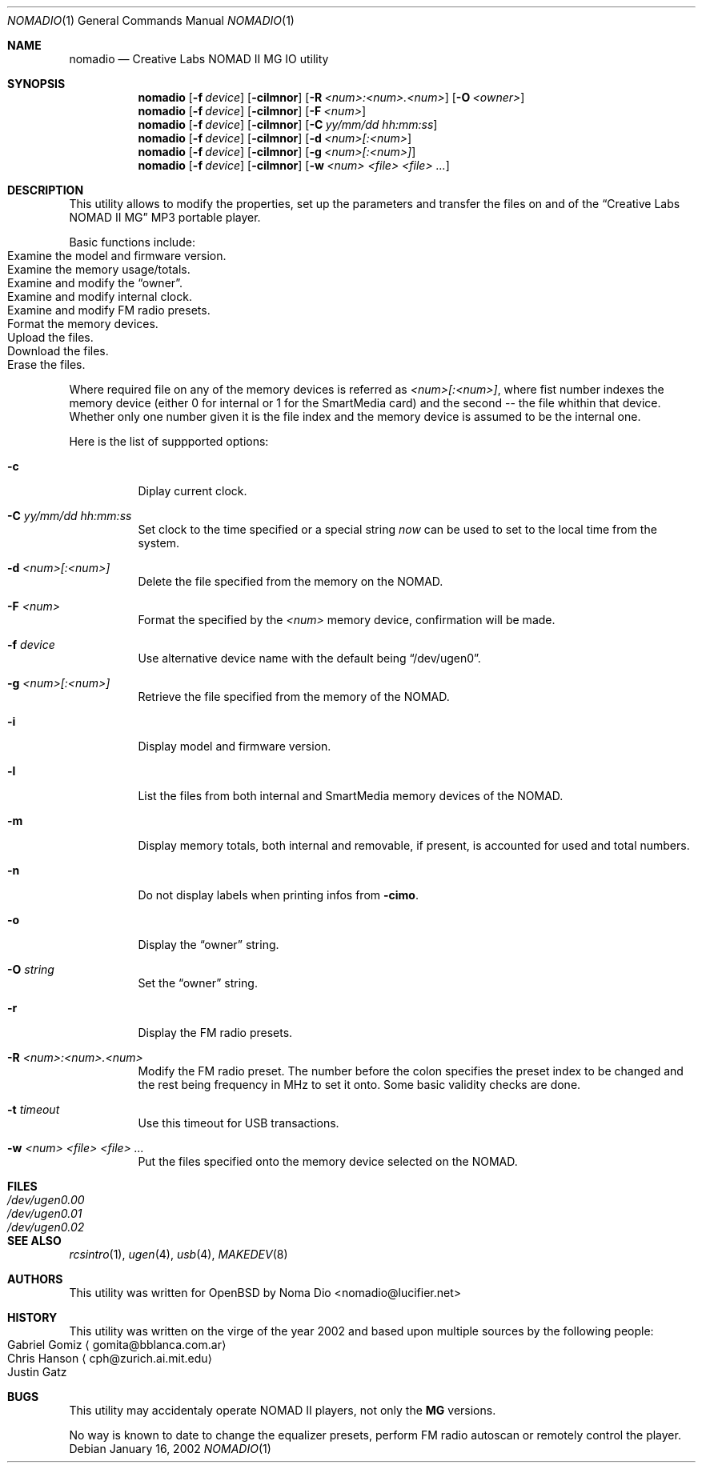 .\" $NOWHERE: nomadio.1,v 1.6 2002/03/31 08:04:06 mickey Exp $
.\"
.\" Copyright (c) 2002 Michael Shalayeff
.\" All rights reserved.
.\"
.\" Redistribution and use in source and binary forms, with or without
.\" modification, are permitted provided that the following conditions
.\" are met:
.\" 1. Redistributions of source code must retain the above copyright
.\"    notice, this list of conditions and the following disclaimer.
.\" 2. Redistributions in binary form must reproduce the above copyright
.\"    notice, this list of conditions and the following disclaimer in the
.\"    documentation and/or other materials provided with the distribution.
.\"
.\" THIS SOFTWARE IS PROVIDED BY THE AUTHOR ``AS IS'' AND ANY EXPRESS OR
.\" IMPLIED WARRANTIES, INCLUDING, BUT NOT LIMITED TO, THE IMPLIED WARRANTIES
.\" OF MERCHANTABILITY AND FITNESS FOR A PARTICULAR PURPOSE ARE DISCLAIMED.
.\" IN NO EVENT SHALL THE AUTHOR OR HIS RELATIVES BE LIABLE FOR ANY DIRECT,
.\" INDIRECT, INCIDENTAL, SPECIAL, EXEMPLARY, OR CONSEQUENTIAL DAMAGES
.\" (INCLUDING, BUT NOT LIMITED TO, PROCUREMENT OF SUBSTITUTE GOODS OR
.\" SERVICES; LOSS OF MIND, USE, DATA, OR PROFITS; OR BUSINESS INTERRUPTION)
.\" HOWEVER CAUSED AND ON ANY THEORY OF LIABILITY, WHETHER IN CONTRACT,
.\" STRICT LIABILITY, OR TORT (INCLUDING NEGLIGENCE OR OTHERWISE) ARISING
.\" IN ANY WAY OUT OF THE USE OF THIS SOFTWARE, EVEN IF ADVISED OF
.\" THE POSSIBILITY OF SUCH DAMAGE.
.\"
.Dd January 16, 2002
.Dt NOMADIO 1
.Os
.Sh NAME
.Nm nomadio
.Nd Creative Labs NOMAD II MG IO utility
.Sh SYNOPSIS
.Nm nomadio
.Op Fl f Ar device
.Op Fl cilmnor
.Op Fl R Ar <num>:<num>.<num>
.Op Fl O Ar <owner>
.Nm nomadio
.Op Fl f Ar device
.Op Fl cilmnor
.Op Fl F Ar <num>
.Nm nomadio
.Op Fl f Ar device
.Op Fl cilmnor
.Op Fl C Ar yy/mm/dd hh:mm:ss
.Nm nomadio
.Op Fl f Ar device
.Op Fl cilmnor
.Op Fl d Ar <num>[:<num>
.Nm nomadio
.Op Fl f Ar device
.Op Fl cilmnor
.Op Fl g Ar <num>[:<num>]
.Nm nomadio
.Op Fl f Ar device
.Op Fl cilmnor
.Op Fl w Ar <num> <file> <file> ...
.Sh DESCRIPTION
This utility allows to modify the properties, set up the parameters
and transfer the files on and of the
.Dq Creative Labs NOMAD II MG
.Tn MP3
portable player.
.Pp
Basic functions include:
.Bl -tag -width -offset indent -compact
.It Examine the model and firmware version.
.It Examine the memory usage/totals.
.It Examine and modify the Dq owner .
.It Examine and modify internal clock.
.It Examine and modify FM radio presets.
.It Format the memory devices.
.It Upload the files.
.It Download the files.
.It Erase the files.
.El
.Pp
Where required file on any of the memory devices is referred as
.Ar <num>[:<num>] ,
where fist number indexes the memory device (either 0 for internal or
1 for the
.Tn SmartMedia
card) and the second -- the file whithin that device.
Whether only one number given it is the file index and
the memory device is assumed to be the internal one.
.Pp
Here is the list of suppported options:
.Bl -tag -width Ds
.It Fl c
Diplay current clock.
.It Fl C Ar "yy/mm/dd hh:mm:ss"
Set clock to the time specified or a special string
.Ar now
can be used to set to the local time from the system.
.It Fl d Ar <num>[:<num>]
Delete the file specified from the memory on the
.Tn NOMAD .
.It Fl F Ar <num>
Format the specified by the
.Ar <num>
memory device, confirmation will be made.
.It Fl f Ar device
Use alternative device name with the default being
.Dq /dev/ugen0 .
.It Fl g Ar <num>[:<num>]
Retrieve the file specified from the memory of the
.Tn NOMAD .
.It Fl i
Display model and firmware version.
.It Fl l
List the files from both internal and
.Tn SmartMedia
memory devices of the
.Tn NOMAD .
.It Fl m
Display memory totals, both internal and removable, if present,
is accounted for used and total numbers.
.It Fl n
Do not display labels when printing infos from
.Fl cimo .
.It Fl o
Display the
.Dq owner
string.
.It Fl O Ar string
Set the
.Dq owner
string.
.It Fl r
Display the FM radio presets.
.It Fl R Ar <num>:<num>.<num>
Modify the FM radio preset. The number before the colon specifies
the preset index to be changed and the rest being frequency
in MHz to set it onto. Some basic validity checks are done.
.It Fl t Ar timeout
Use this timeout for
.Tn USB
transactions.
.It Fl w Ar <num> <file> <file> ...
Put the files specified onto the memory device selected on the
.Tn NOMAD .
.El
.Sh FILES
.Bl -tag -width /dev/ugen0.00 -compact
.It Pa /dev/ugen0.00
.It Pa /dev/ugen0.01
.It Pa /dev/ugen0.02
.El
.Sh SEE ALSO
.Xr rcsintro 1 ,
.Xr ugen 4 ,
.Xr usb 4 ,
.Xr MAKEDEV 8
.Sh AUTHORS
This utility was written for
.Ox
by
.An Noma Dio Aq nomadio@lucifier.net
.Sh HISTORY
This utility was written on the virge of the year 2002 and
based upon multiple sources by the following people:
.Bl -tag -width aaa -compact
.It An Gabriel Gomiz Aq gomita@bblanca.com.ar
.It An Chris Hanson Aq cph@zurich.ai.mit.edu
.It An Justin Gatz
.El
.Sh BUGS
This utility may accidentaly operate
.Tn NOMAD II
players, not only the 
.Nm MG
versions.
.Pp
No way is known to date to change the equalizer presets,
perform FM radio autoscan or remotely control the player.
